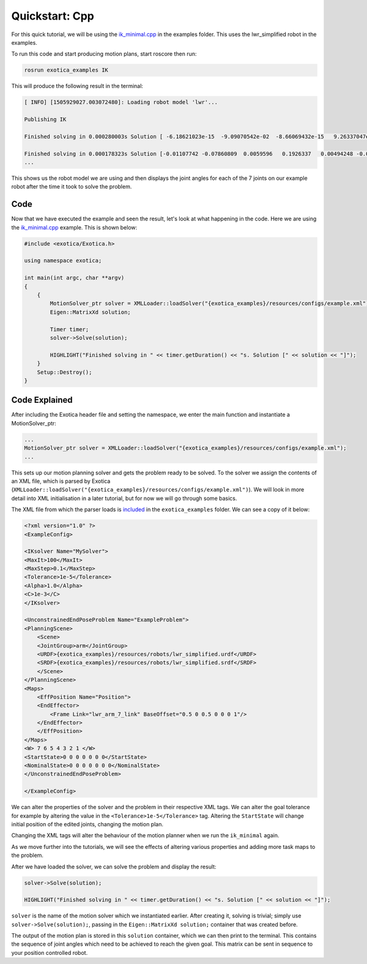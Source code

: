 ******************
Quickstart: Cpp
******************

For this quick tutorial, we will be using the `ik_minimal.cpp <https://github.com/ipab-slmc/exotica/blob/master/examples/exotica_examples/src/ik_minimal.cpp>`_
in the examples folder. This uses the lwr_simplified robot in the examples. 


To run this code and start producing motion plans, start roscore then run:

.. code:: shell

    rosrun exotica_examples IK


This will produce the following result in the terminal:

.. code:: shell

    [ INFO] [1505929027.003072480]: Loading robot model 'lwr'...
    
    Publishing IK
    
    Finished solving in 0.000280003s Solution [ -6.18621023e-15  -9.09070542e-02  -8.66069432e-15   9.26337047e-02 -1.44344905e-14  -1.00000000e-01   0.00000000e+00]
    
    Finished solving in 0.000178323s Solution [-0.01107742 -0.07860809  0.0059596   0.1926337   0.00494248 -0.07840889 0.]
    ...


This shows us the robot model we are using and then displays the joint angles for each of the 7 joints on our example robot after the time it took to solve the problem.

Code
~~~~

Now that we have executed the example and seen the result, let's look at what happening in the code. Here we are using the 
`ik_minimal.cpp <https://github.com/ipab-slmc/exotica/blob/master/examples/exotica_examples/src/ik_minimal.cpp>`_ example. 
This is shown below:

.. code:: cpp

    #include <exotica/Exotica.h>

    using namespace exotica;

    int main(int argc, char **argv)
    {
        {
            MotionSolver_ptr solver = XMLLoader::loadSolver("{exotica_examples}/resources/configs/example.xml");
            Eigen::MatrixXd solution;

            Timer timer;
            solver->Solve(solution);

            HIGHLIGHT("Finished solving in " << timer.getDuration() << "s. Solution [" << solution << "]");
        }
        Setup::Destroy();
    }


Code Explained 
~~~~~~~~~~~~~~

After including the Exotica header file and setting the namespace, we enter the main function and instantiate a MotionSolver_ptr: 

.. code:: cpp

    ...
    MotionSolver_ptr solver = XMLLoader::loadSolver("{exotica_examples}/resources/configs/example.xml");
    ...

This sets up our motion planning solver and gets the problem ready to be solved. To the solver we assign the contents of an XML 
file, which is parsed by Exotica (``XMLLoader::loadSolver("{exotica_examples}/resources/configs/example.xml")``). 
We will look in more detail into XML initialisation in a later tutorial, but for now we will go through some basics. 

The XML file from which the parser loads is `included <https://github.com/ipab-slmc/exotica/blob/master/examples/exotica_examples/resources/configs/example.xml>`_ 
in the ``exotica_examples`` folder. We can see a copy of it below:

.. code:: xml

    <?xml version="1.0" ?>
    <ExampleConfig>

    <IKsolver Name="MySolver">
    <MaxIt>100</MaxIt>
    <MaxStep>0.1</MaxStep>
    <Tolerance>1e-5</Tolerance>
    <Alpha>1.0</Alpha>
    <C>1e-3</C>
    </IKsolver>

    <UnconstrainedEndPoseProblem Name="ExampleProblem">
    <PlanningScene>
        <Scene>
        <JointGroup>arm</JointGroup>
        <URDF>{exotica_examples}/resources/robots/lwr_simplified.urdf</URDF>
        <SRDF>{exotica_examples}/resources/robots/lwr_simplified.srdf</SRDF>
        </Scene>
    </PlanningScene>
    <Maps>
        <EffPosition Name="Position">
        <EndEffector>
            <Frame Link="lwr_arm_7_link" BaseOffset="0.5 0 0.5 0 0 0 1"/>
        </EndEffector>
        </EffPosition>
    </Maps>
    <W> 7 6 5 4 3 2 1 </W>
    <StartState>0 0 0 0 0 0 0</StartState>
    <NominalState>0 0 0 0 0 0 0</NominalState>
    </UnconstrainedEndPoseProblem>

    </ExampleConfig>

We can alter the properties of the solver and the problem in their respective XML tags. We can alter 
the goal tolerance for example by altering the value in the ``<Tolerance>1e-5</Tolerance>`` tag. 
Altering the ``StartState`` will change initial position of the edited joints, changing the motion plan.

Changing the XML tags will alter the behaviour of the motion planner when we run the ``ik_minimal`` again. 

As we move further into the tutorials, we will see the effects of altering various properties and adding 
more task maps to the problem. 

After we have loaded the solver, we can solve the problem and display the result: 

.. code:: cpp

    solver->Solve(solution);

    HIGHLIGHT("Finished solving in " << timer.getDuration() << "s. Solution [" << solution << "]");

``solver`` is the name of the motion solver which we instantiated earlier. After creating it, 
solving is trivial; simply use ``solver->Solve(solution);``, passing in the ``Eigen::MatrixXd solution;`` 
container that was created before. 

The output of the motion plan is stored in this ``solution`` container, which we can then print to the 
terminal. This contains the sequence of joint angles which need to be achieved to reach the given goal. 
This matrix can be sent in sequence to your position controlled robot. 